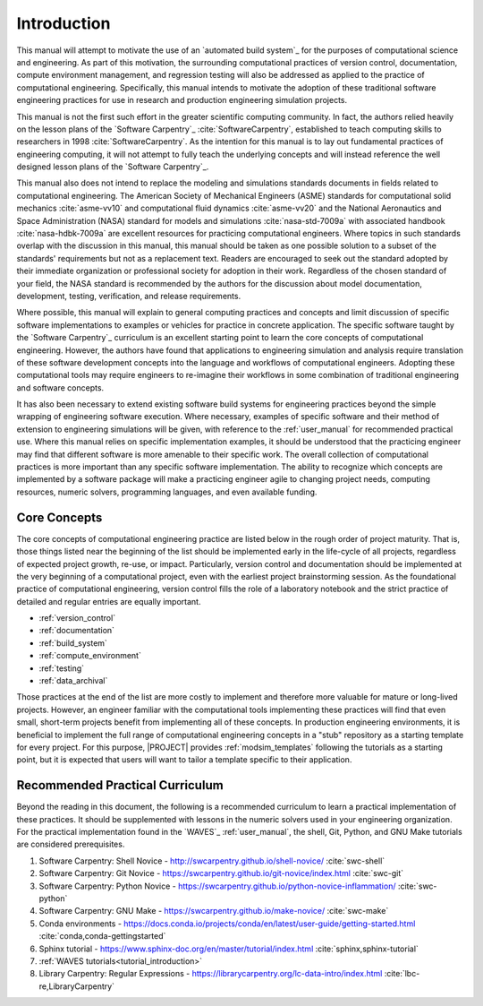 .. _practices_introduction:

************
Introduction
************

This manual will attempt to motivate the use of an `automated build system`_ for the purposes of computational science
and engineering. As part of this motivation, the surrounding computational practices of version control, documentation,
compute environment management, and regression testing will also be addressed as applied to the practice of
computational engineering. Specifically, this manual intends to motivate the adoption of these traditional software
engineering practices for use in research and production engineering simulation projects.

This manual is not the first such effort in the greater scientific computing community. In fact, the authors relied
heavily on the lesson plans of the `Software Carpentry`_ :cite:`SoftwareCarpentry`, established to teach computing
skills to researchers in 1998 :cite:`SoftwareCarpentry`. As the intention for this manual is to lay out fundamental
practices of engineering computing, it will not attempt to fully teach the underlying concepts and will instead
reference the well designed lesson plans of the `Software Carpentry`_.

This manual also does not intend to replace the modeling and simulations standards documents in fields related to
computational engineering. The American Society of Mechanical Engineers (ASME) standards for computational solid
mechanics :cite:`asme-vv10` and computational fluid dynamics :cite:`asme-vv20`  and the National Aeronautics and Space
Administration (NASA) standard for models and simulations :cite:`nasa-std-7009a` with associated handbook
:cite:`nasa-hdbk-7009a` are excellent resources for practicing computational engineers. Where topics in such standards
overlap with the discussion in this manual, this manual should be taken as one possible solution to a subset of the
standards' requirements but not as a replacement text. Readers are encouraged to seek out the standard adopted by their
immediate organization or professional society for adoption in their work. Regardless of the chosen standard of your
field, the NASA standard is recommended by the authors for the discussion about model documentation, development,
testing, verification, and release requirements.

Where possible, this manual will explain to general computing practices and concepts and limit discussion of specific
software implementations to examples or vehicles for practice in concrete application. The specific software taught by
the `Software Carpentry`_ curriculum is an excellent starting point to learn the core concepts of computational
engineering. However, the authors have found that applications to engineering simulation and analysis require
translation of these software development concepts into the language and workflows of computational engineers. Adopting
these computational tools may require engineers to re-imagine their workflows in some combination of traditional
engineering and software concepts.

It has also been necessary to extend existing software build systems for engineering practices beyond the simple
wrapping of engineering software execution. Where necessary, examples of specific software and their method of extension
to engineering simulations will be given, with reference to the :ref:`user_manual` for recommended practical use. Where
this manual relies on specific implementation examples, it should be understood that the practicing engineer may find
that different software is more amenable to their specific work. The overall collection of computational practices is
more important than any specific software implementation. The ability to recognize which concepts are implemented by a
software package will make a practicing engineer agile to changing project needs, computing resources, numeric solvers,
programming languages, and even available funding.

Core Concepts
-------------

The core concepts of computational engineering practice are listed below in the rough order of project maturity. That
is, those things listed near the beginning of the list should be implemented early in the life-cycle of all projects,
regardless of expected project growth, re-use, or impact. Particularly, version control and documentation should be
implemented at the very beginning of a computational project, even with the earliest project brainstorming session. As
the foundational practice of computational engineering, version control fills the role of a laboratory notebook and the
strict practice of detailed and regular entries are equally important.

* :ref:`version_control`
* :ref:`documentation`
* :ref:`build_system`
* :ref:`compute_environment`
* :ref:`testing`
* :ref:`data_archival`

Those practices at the end of the list are more costly to implement and therefore more valuable for mature or long-lived
projects. However, an engineer familiar with the computational tools implementing these practices will find that even
small, short-term projects benefit from implementing all of these concepts. In production engineering environments, it
is beneficial to implement the full range of computational engineering concepts in a "stub" repository as a starting
template for every project. For this purpose, |PROJECT| provides :ref:`modsim_templates` following the tutorials as a
starting point, but it is expected that users will want to tailor a template specific to their application.

Recommended Practical Curriculum
--------------------------------

Beyond the reading in this document, the following is a recommended curriculum to learn a practical implementation of
these practices. It should be supplemented with lessons in the numeric solvers used in your engineering organization.
For the practical implementation found in the `WAVES`_ :ref:`user_manual`, the shell, Git, Python, and GNU Make
tutorials are considered prerequisites.

#. Software Carpentry: Shell Novice - http://swcarpentry.github.io/shell-novice/ :cite:`swc-shell`
#. Software Carpentry: Git Novice - https://swcarpentry.github.io/git-novice/index.html :cite:`swc-git`
#. Software Carpentry: Python Novice - https://swcarpentry.github.io/python-novice-inflammation/ :cite:`swc-python`
#. Software Carpentry: GNU Make - https://swcarpentry.github.io/make-novice/ :cite:`swc-make`
#. Conda environments - https://docs.conda.io/projects/conda/en/latest/user-guide/getting-started.html
   :cite:`conda,conda-gettingstarted`
#. Sphinx tutorial - https://www.sphinx-doc.org/en/master/tutorial/index.html :cite:`sphinx,sphinx-tutorial`
#. :ref:`WAVES tutorials<tutorial_introduction>`
#. Library Carpentry: Regular Expressions - https://librarycarpentry.org/lc-data-intro/index.html
   :cite:`lbc-re,LibraryCarpentry`
